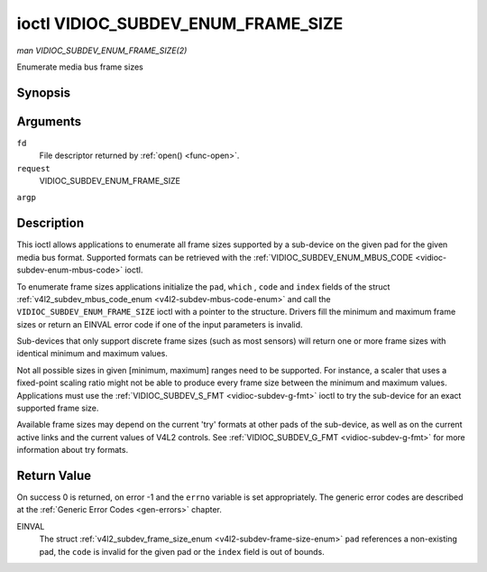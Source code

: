 .. -*- coding: utf-8; mode: rst -*-

.. _vidioc-subdev-enum-frame-size:

***********************************
ioctl VIDIOC_SUBDEV_ENUM_FRAME_SIZE
***********************************

*man VIDIOC_SUBDEV_ENUM_FRAME_SIZE(2)*

Enumerate media bus frame sizes


Synopsis
========

.. c:function:: int ioctl( int fd, int request, struct v4l2_subdev_frame_size_enum * argp )

Arguments
=========

``fd``
    File descriptor returned by :ref:`open() <func-open>`.

``request``
    VIDIOC_SUBDEV_ENUM_FRAME_SIZE

``argp``


Description
===========

This ioctl allows applications to enumerate all frame sizes supported by
a sub-device on the given pad for the given media bus format. Supported
formats can be retrieved with the
:ref:`VIDIOC_SUBDEV_ENUM_MBUS_CODE <vidioc-subdev-enum-mbus-code>`
ioctl.

To enumerate frame sizes applications initialize the ``pad``, ``which``
, ``code`` and ``index`` fields of the struct
:ref:`v4l2_subdev_mbus_code_enum <v4l2-subdev-mbus-code-enum>` and
call the ``VIDIOC_SUBDEV_ENUM_FRAME_SIZE`` ioctl with a pointer to the
structure. Drivers fill the minimum and maximum frame sizes or return an
EINVAL error code if one of the input parameters is invalid.

Sub-devices that only support discrete frame sizes (such as most
sensors) will return one or more frame sizes with identical minimum and
maximum values.

Not all possible sizes in given [minimum, maximum] ranges need to be
supported. For instance, a scaler that uses a fixed-point scaling ratio
might not be able to produce every frame size between the minimum and
maximum values. Applications must use the
:ref:`VIDIOC_SUBDEV_S_FMT <vidioc-subdev-g-fmt>` ioctl to try the
sub-device for an exact supported frame size.

Available frame sizes may depend on the current 'try' formats at other
pads of the sub-device, as well as on the current active links and the
current values of V4L2 controls. See
:ref:`VIDIOC_SUBDEV_G_FMT <vidioc-subdev-g-fmt>` for more
information about try formats.


.. _v4l2-subdev-frame-size-enum:

.. flat-table:: struct v4l2_subdev_frame_size_enum
    :header-rows:  0
    :stub-columns: 0
    :widths:       1 1 2


    -  .. row 1

       -  __u32

       -  ``index``

       -  Number of the format in the enumeration, set by the application.

    -  .. row 2

       -  __u32

       -  ``pad``

       -  Pad number as reported by the media controller API.

    -  .. row 3

       -  __u32

       -  ``code``

       -  The media bus format code, as defined in
          :ref:`v4l2-mbus-format`.

    -  .. row 4

       -  __u32

       -  ``min_width``

       -  Minimum frame width, in pixels.

    -  .. row 5

       -  __u32

       -  ``max_width``

       -  Maximum frame width, in pixels.

    -  .. row 6

       -  __u32

       -  ``min_height``

       -  Minimum frame height, in pixels.

    -  .. row 7

       -  __u32

       -  ``max_height``

       -  Maximum frame height, in pixels.

    -  .. row 8

       -  __u32

       -  ``which``

       -  Frame sizes to be enumerated, from enum
          :ref:`v4l2_subdev_format_whence <v4l2-subdev-format-whence>`.

    -  .. row 9

       -  __u32

       -  ``reserved``\ [8]

       -  Reserved for future extensions. Applications and drivers must set
          the array to zero.



Return Value
============

On success 0 is returned, on error -1 and the ``errno`` variable is set
appropriately. The generic error codes are described at the
:ref:`Generic Error Codes <gen-errors>` chapter.

EINVAL
    The struct
    :ref:`v4l2_subdev_frame_size_enum <v4l2-subdev-frame-size-enum>`
    ``pad`` references a non-existing pad, the ``code`` is invalid for
    the given pad or the ``index`` field is out of bounds.


.. ------------------------------------------------------------------------------
.. This file was automatically converted from DocBook-XML with the dbxml
.. library (https://github.com/return42/sphkerneldoc). The origin XML comes
.. from the linux kernel, refer to:
..
.. * https://github.com/torvalds/linux/tree/master/Documentation/DocBook
.. ------------------------------------------------------------------------------
